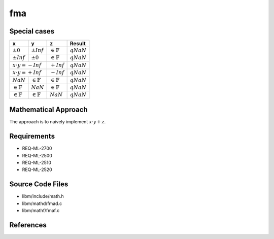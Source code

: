fma
~~~~

.. c:autodoc:: ../libm/mathd/fmad.c

Special cases
^^^^^^^^^^^^^

+-----------------------------+-----------------------------+-----------------------------+-----------------------------+
| x                           | y                           | z                           | Result                      |
+=============================+=============================+=============================+=============================+
| :math:`±0`                  | :math:`±Inf`                | :math:`\in \mathbb{F}`      | :math:`qNaN`                |
+-----------------------------+-----------------------------+-----------------------------+-----------------------------+
| :math:`±Inf`                | :math:`±0`                  | :math:`\in \mathbb{F}`      | :math:`qNaN`                |
+-----------------------------+-----------------------------+-----------------------------+-----------------------------+
| :math:`x \cdot y = -Inf`                                  | :math:`+Inf`                | :math:`qNaN`                |
+-----------------------------+-----------------------------+-----------------------------+-----------------------------+
| :math:`x \cdot y = +Inf`                                  | :math:`-Inf`                | :math:`qNaN`                |
+-----------------------------+-----------------------------+-----------------------------+-----------------------------+
| :math:`NaN`                 | :math:`\in \mathbb{F}`      | :math:`\in \mathbb{F}`      | :math:`qNaN`                |
+-----------------------------+-----------------------------+-----------------------------+-----------------------------+
| :math:`\in \mathbb{F}`      | :math:`NaN`                 | :math:`\in \mathbb{F}`      | :math:`qNaN`                |
+-----------------------------+-----------------------------+-----------------------------+-----------------------------+
| :math:`\in \mathbb{F}`      | :math:`\in \mathbb{F}`      | :math:`NaN`                 | :math:`qNaN`                |
+-----------------------------+-----------------------------+-----------------------------+-----------------------------+

Mathematical Approach
^^^^^^^^^^^^^^^^^^^^^

The approach is to naively implement :math:`x \cdot y + z`.

Requirements
^^^^^^^^^^^^

* REQ-ML-2700
* REQ-ML-2500
* REQ-ML-2510
* REQ-ML-2520

Source Code Files
^^^^^^^^^^^^^^^^^

* libm/include/math.h
* libm/mathd/fmad.c
* libm/mathf/fmaf.c

References
^^^^^^^^^^

